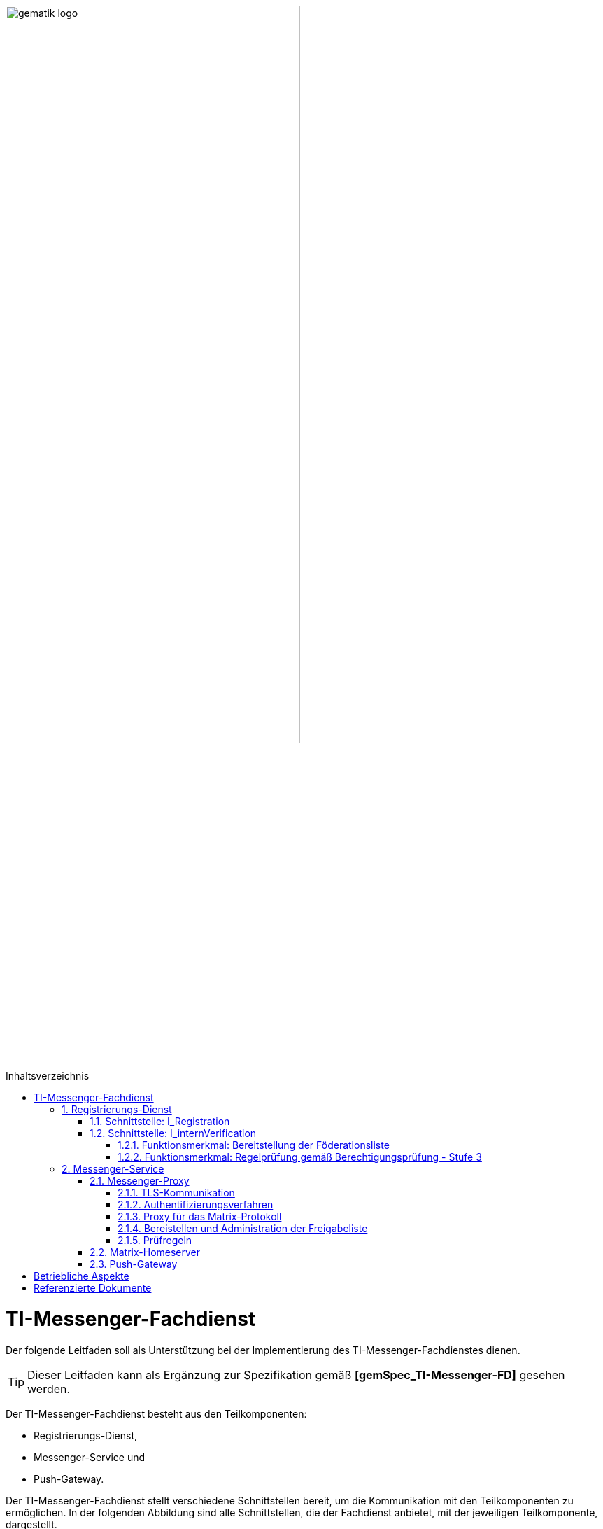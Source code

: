 ifdef::env-github[]
:tip-caption: :bulb:
:note-caption: :information_source:
:important-caption: :heavy_exclamation_mark:
:caution-caption: :fire:
:warning-caption: :warning:
endif::[]

:imagesdir: ../images
:toc: macro
:toclevels: 5
:toc-title: Inhaltsverzeichnis
:numbered:

image:gematik_logo.svg[width=70%]

toc::[]

= TI-Messenger-Fachdienst
Der folgende Leitfaden soll als Unterstützung bei der Implementierung des TI-Messenger-Fachdienstes dienen. 

TIP: Dieser Leitfaden kann als Ergänzung zur Spezifikation gemäß *[gemSpec_TI-Messenger-FD]* gesehen werden.

Der TI-Messenger-Fachdienst besteht aus den Teilkomponenten:  

* Registrierungs-Dienst, 

* Messenger-Service und

* Push-Gateway. 

Der TI-Messenger-Fachdienst stellt verschiedene Schnittstellen bereit, um die Kommunikation mit den Teilkomponenten zu ermöglichen. In der folgenden Abbildung sind alle Schnittstellen, die der Fachdienst anbietet, mit der jeweiligen Teilkomponente, dargestellt.

++++
<p align="left">
  <img width="100%" src=../images/I_Fachdienst.png>
</p>
++++

== Registrierungs-Dienst
Über den Registrierungs-Dienst bekommt der TI-Messenger-Anbieter die Möglichkeit Messenger-Services automatisiert authentifizierten Organisationen zur Verfügung zu stellen und die Matrix-Domain der von ihm bereitgestellten Messenger-Services in deren Organisationsressource in das zentrale VZD-FHIR-Directory einzutragen. 
Als weitere Funktion bietet der Registrierungs-Dienst eines TI-Messenger-Fachdienstes die Bereitstellung einer Föderationsliste für die Messenger Proxies seiner Messenger-Services an

TIP:  Für die Authentifizierung einer Organisation am Registrierungs-Dienst ist es erforderlich den zentrale IDP-Dienst gemäß *[gemSpec_IDP_FD]* zu verwenden

Für die Umsetzung der beschriebenen Funktionen werden durch den Registrierungs-Dienst die beiden Schnittstellen `I_Registration` und `I_internVerification` implementiert. Diese werden im folgenden beschrieben. 

=== Schnittstelle: I_Registration
Die nicht durch die gematik normierte Schnittstelle wird über ein Frontend am Registrierungs-Dienst aufgerufen. Diese ermöglicht die Authentifizierung einer Organisation sowie die Administration und Bereitstellung von Messenger-Services. Hierbei erfolgt die Authentifizierung einer Organisation über deren Identität (SMC-B).
Es ist zu empfehlen, diese Schnittstelle als eine REST-Schnittstelle zu implementieren.

Für die Authentifizierung einer Organisation am Registrierungs-Dienst wird der zentrale IDP-Dienst der gematik benötigt. Hierfür wird das durch die gematik bereitgestellte Authenticator-Modul (siehe https://cloud.gematik.de/index.php/s/23ebxa75z3s7zGt?path=%2Fv2.1.0[[gematik Authenticator]]) verwendet, um  das Authentifizierungszertifikat der SMC-B in ein ID_TOKEN umzuwandeln. Der Authenticator wird in einer Windows-Systemumgebung zusammen mit dem Primärsystem betrieben. Der Registrierungs-Dienst  muss bei der Verifikation der Organisation das ID_TOKEN überprüfen. Um die Verifikation durchführen zu können, muss der Registrierungs-Dienst sowie das Frontend beim zentralen IDP-Dienst registriert sein. 

Nach der erfolgreichen Authentifizierung der Organisation am Registrierungs-Dienst muss es über das Frontend des Registrierungs-Dienstes möglich sein einen Admin-Account für die Organisation anzulegen. Mit diesem Admin-Account können anschließend Messenger-Services erzeugt und bereitgestellt werden. 

=== Schnittstelle: I_internVerification
Bei der Schnittstelle `I_internVerification` handelt es sich um eine abstrakte interne Schnittstelle am Registrierungs-Dienst, mit der den Messenger-Proxies die folgenden  Funktionalitäten bereitgestellt werden:

- Bereitstellung der Föderationsliste, die alle verifizierten Matrix-Domains als Hashes enthält und
- die Überprüfung von MXID-Einträgen im VZD-FHIR-Directory, um die Berechtigungsprüfung der Stufe 3 gemäß *[gemSpec_TI-Messenger-FD#Messenger-Proxy]* durchführen zu können.

TIP: Die Umsetzung der bereitzustellenden Funktionalitäten Bereitstellung der Föderationsliste und Berechtigungsprüfung - Stufe 3 am Registrierungs-Dienst kann auch über separate Schnittstellen am Registrierungs-Dienst erfolgen.

==== Funktionsmerkmal: Bereitstellung der Föderationsliste
Für die Prüfung der Organisationszugehörigkeit ist es erforderlich, dass der Registrierungs-Dienst über die abstrakte Schnittstelle `I_internVerification` den Messenger-Proxies eine aktuelle Föderationsliste bereitstellt. Hierfür ist es erforderlich, dass der Registrierungs-Dienst die Operation `/tim-provider-services/getFederationList` am FHIR-Proxys des VZD-FHIR-Directory aufruft, um eine aktuelle Föderationsliste zu erhalten. 
Im fogenden ist der Aufbau der Föderationsliste die vom FHIR-Proxy des VZD-FHIR-Directory bereitgestellt wird dargestellt.

*Aufbau der Föderationsliste*
|====
a|
[source, yaml]
----
FederationList {
  version	    integer
                    readOnly: true
                    The version of the federation list
 
  hashAlgorithm	    string
                    readOnly: true
                    The hash algorithm that was used to create the hashes. Currently only SHA-256 is supported.
 
  domainList        [ 
                      The list of hashed TI-Messenger domain names

                    DomainList {
                        description:	  the list of hashed TI-Messenger domain names
                        
                        domain	          string
                                          hashed TI-Messenger domain name
                                        
                        isInsurance	  boolean
                                          example: false
                                          Indicates if it is a domain of an health insurance for insured persons
                                        
                  }]
}
----
|====

*Beispiel einer HTTP Nachricht*

[cols="h,a",] 
|===
|URI        |\https://vzd-fhir-directory.vzd.ti-dienste.de/tim-provider-services
|Method     |GET
|Header |
[source, bash]
----
HTTP-Version: "HTTP/1.1"
Authorization: "provider-accesstoken"
----
|Body    |
[source, bash]
----
-
|===


*Beispielabfrage:*
[source, bash]
-----------------
curl -X 'GET' \
  'https://vzd-fhir-directory.vzd.ti-dienste.de/tim-provider-services/FederationList?version=1' \
  -H 'accept: application/json'
-----------------

==== Funktionsmerkmal: Regelprüfung gemäß Berechtigungsprüfung - Stufe 3
Der Registrierungs-Dienst muss den Messenger-Proxies des TI-Messenger-Fachdienstes eine Funktion über die Schnittstelle `I_internVerification` anbieten, mit der die Überprüfung auf MXID-Einträge im VZD-FHIR-Directory möglich ist. 

TIP: Gemäß der TI-Messenger Architektur dürfen nur die jeweiligen Registrierungs-Dienste eines TI-Messenger-Fachdienstes auf den VZD-FHIR-Directory zugreifen. 

Hierfür ist es erforderlich die Operation `/tim-provider-services/whereIs` mit den MXIDs der im `Invite-Event` gelisteten Akteuren am FHIR-Proxy aufrufen. Als Ergebnis wird vom FHIR-Proxy folgendes zurückgegeben. 

*Rückgabewert der Operation `whereIs`*
|====
a|
[source, yaml]
----
responses:
  200:
    description: OK
    content:
      application/json:
        schema:
            type: string
            enum: [org, pract, orgPract, none]
            example: org |
            *description:* +
              Returns in which part of the directory the MXID (the request contains the hash of the MXID) is located: 
              
               - `org`:      Located in the Organization part +               
               - `pract`:    Located in the Practitioner part +         
               - `orgPract`: Located in the Organization and Practitioner part +               
               - `none`:     Not found in any part
                    
|====

Das Ergebnis vom FHIR-Proxy muss an den anfragenenden Messenger-Proxy zurückgegeben werden.

== Messenger-Service
Der Messenger-Service besteht aus der Teilkomponente Messenger-Proxy und dem Matrix-Homeserver. Über den Messenger-Proxy werden immer alle Anfragen an den Matrix-Homeserver weitergeleitet. Die Bereitstellung eines Messenger-Services erfolgt durch einen Akteur über das Frontend des Registrierungs-Dienstes. 

TIP: Eine direkte Kommunikation zum Matrix-Homeserver ist nicht erlaubt. 

=== Messenger-Proxy
Der Messenger-Proxy als Prüfinstanz aller eingehenden `Invite Events` ist für die Regelung der gemäß Matrix Client-Server-API und Matrix-Server-Server-API geltenden Aufrufe zuständig. Nach erfolgreicher Prüfung wird das `Invite Event` an den zuständigen Matrix-Homeserver weitergeleitet. Eine Übersich ist in *[gemSpec_TI-Messenger-Dienst#Stufen der Berechtigungsprüfung]* zu finden. Im folgenden werden die Funktionsmerkmale die der Messenger-Proxy umsetzen muss beschrieben. 

==== TLS-Kommunikation
Am Messenger-Proxy wird die TLS-Kommunikation zwischen den TI-Messenger-Clients und dem Matrix-Homeserver terminiert. Für die Serverauthentisierung ist es erforderlich ein durch den Fachdienst-Anbieter bereitgestelltes X.509-Zertifikat zu verwenden. 

TIP: Bei dem X.509-Zertifikat muss es sich um ein öffentliches Zertifkat handeln, welches durch einen vertrauswürdigen Herausgeber ausgestellt wurde.

Der Messenger-Proxy prüft bei jeder Verbindung, anhand der `client_id`, ob es sich um einen zugelassenen TI-Messenger-Client handelt. Damit der TI-Messenger-Client mit dem Messenger-Proxy erfolgreich kommunizieren kann, ist es erforderlich, dass die `client_id` beim Messenger-Proxy bekannt ist. Hierfür muss der TI-Messenger-Client Hersteller die `client_id` beim TI-Messenger-Anbieter bekannt machen. Sollten unterschiedliche TI-Messenger-Clients vom Messenger-Proxy eines Anbieters unterstützt werden, so müssen alle `client_ids` an den TI-Messenger-Anbieter der Messenger-Proxies übermittelt werden. 

==== Authentifizierungsverfahren
Neben der Authentifizierung mittels einer SMC-B oder eines HBA's können weitere Authentifizierungsverfahren vom Messenger-Service unterstützt werden. Dies ermöglicht es Akteuren bereits existierende Authentifizierungsverfahren in ihrer Organisation nachzunutzen. Beispielweise ein bestehendes Active Directory in einer Organisation.

Um dies innerhalb einer Organisation für die Akteure bereitstellen zu können muss das bestehende Authentifizierungsverfahren in der Matrix-Homeserver Konfiguration eingerichtet werden. Beim Einsatz eines Synapse-Servers als Matrix-Homeserver kann zum Beispiel für eine LDAP-Authentifizierung das Modul `LDAP Auth Provider` gemäß https://github.com/matrix-org/matrix-synapse-ldap3[[LDAP Auth Provider]] verwendet werden. Hierfür muss die Synapse-Konfigurationsdatei `/etc/matrix-synapse/homeserver.yaml` wie folgt angepasst werden:

[source, yaml]
-----------------
modules:
- module: "ldap_auth_provider.LdapAuthProvider"
  config:
    enable: true
    uri: "ldap://DIRECTION_IP_DC:389"
    start_tls: false
    base: "ou=users,dc=example,dc=com"
    attributes:
       uid: "cn"
       mail: "mail"
       name: "givenName"
-----------------

Bei der Verwendung eines existierenden Authentifizierungsverfahrens muss zusätzich ein 2. Faktor hinzugezogen werden. Hier sind die Empfehlungen des BSIs gemäß https://www.bsi.bund.de/DE/Themen/Verbraucherinnen-und-Verbraucher/Informationen-und-Empfehlungen/Cyber-Sicherheitsempfehlungen/Accountschutz/Zwei-Faktor-Authentisierung/Bewertung-2FA-Verfahren/bewertung-2fa-verfahren_node.html[&#91;Technische Betrachtung&#93;] zu berücksichtigen. 

Mögliche 2. Faktoren wären:

* Verifizierung über E-Mail

* SMS-TAN Verfahren

==== Proxy für das Matrix-Protokoll
Der Messenger-Proxy agiert als ein Reverse-Proxy und leitet alle Anfragen, die einer Matrix API entsprechen, nach einer Berechtigungsprüfung, an den Matrix Homeserver weiter. 

==== Bereistellen und Administration der Freigabeliste
Bei der Freigabeliste handelt es sich um eine Whitelist, die alle Akteure enthält, die vom jeweiligen Akteur berechtigt werden mit ihm Kontakt aufzunehmen. Die Liste kann in Form einer Lookup-Table implementiert werden. Für die Adminstration der Freigabeliste eines Akteurs ist es erforderlich, dass der Messenger Proxy die Schnittstelle `I_TiMessengerContactManagement` gemäß https://github.com/gematik/api-ti-messenger/blob/feature/fachdienst/src/openapi/TiMessengerContactManagement.yaml[&#91;TIMessengerContactManagement&#93;] bereitstellt.

Für das Hinzufügen einer MXID eines Akteurs in die Freigabeliste ist die Operation  `createContactSetting` zu verwenden. 

*Beispiel einer HTTP Nachricht*

[cols="h,a",] 
|===
|URI        |\https::{domain}/tim-contact-mgmt/contacts
|Method     |POST
|Header |
[source, bash]
----
HTTP-Version: "HTTP/1.1"
----
|Body    |
[source, bash]
----
{
  "displayName": "Musterfrau, Erika",
  "mxid": "string",
  "inviteSettings": {
    "start": 1654159585,
    "end": 1654169585
  }
}
|===


*Beispielabfrage:*
[source, bash]
-----------------
curl -X 'POST' \
  'https://localhost/tim-contact-mgmt/v1.0/contacts' \
  -H 'accept: application/json' \
  -H 'Content-Type: application/json' \
  -d '{
  "displayName": "Musterfrau, Erika",
  "mxid": "string",
  "inviteSettings": {
    "start": 1654159585,
    "end": 1654169585
  }
}'
----------------- 
 
Die Attribute  `start` und `end` geben den Zeitraum der Berechtigung vor. 
 
==== Prüfregeln
TIP: Der Messenger-Proxy muss bei jedem `Invite-Event` die Anfrage an den Matrix-Homeserver auf Berechtigung prüfen. 

Die Berechtigungsstufen sind in *[gemSpec_TI_Messenger-Dienst#Berechtigungskonzept]* beschrieben. Bei einer Clint-Server Kommunikation wird nur die Föderationszugehörigkeit (Stufe 1) geprüft. Bei einer Server-Server Kommunikation werden alle Berechtigungsstufen durchlaufen. 

Zur Überpürfung gemäß der Berechtigungsstufe 1, ist es erforderlich, dass der Messenger-Proxy die Föderationsliste vom zuständigen Registrierungs-Dienst abruft. Dies ist in *[gemSpec_TI-Messenger-FD#Messenger-Proxy]* beschrieben. 

=== Matrix-Homeserver
Die Teilkomponente Matrix-Homeserver ist eine Komponente die die Matrix-Spezifikation (Client-Server / Server-Server-API) umgesetzt haben muss. Ein bekannter Matrix-Homeserver ist https://matrix.org/docs/projects/server/synapse[[synapse]]. Generell muss diese komponente  nicht selbst entwickelt werden. Es genügt diese entsprechend den Anforderungen zu konfigurieren. 

=== Push-Gateway
Die Teilkomponente Push-Gateway muss gemäß der Matrix-Spezifikation implementiert werden. 

= Betriebliche Aspekte
Der Betrieb des Fachdienstes wird durch den TI-Messenger-Anbieter verantwortet. Zentrale Komponenten, wie der Registrierungs-Dienst und das Push-Gateway werden zentral durch den TI-Messenger-Anbieter bereitgestellt und betrieben. Ein Messenger Service kann sowohl in einem Rechenzentrum des TI-Messenger-Anbieters als auch on Premise in den Räumlichkeiten einer Organisation durch den TI-Messenger-Anbieter betrieben werden.


= Referenzierte Dokumente
Die nachfolgende Tabelle enthält die in der vorliegenden Online Dokumentation referenzierten Dokumente der gematik. Deren zu diesem Dokument jeweils gültige Versionsnummer entnehmen Sie bitte der aktuellen, auf der Internetseite der gematik veröffentlichten, Dokumentenlandkarte, in der die vorliegende Version aufgeführt wird.

|===
|[Quelle] |Herausgeber: Titel

|*[gemSpec_TI-Messenger-FD]* |gematik: Spezifikation TI-Messenger-Fachdienst
|*[gemSpec_IDP_FD]* | gematik: Spezifikation Identity Provider – Nutzungsspezifikation für Fachdienste 
|===

